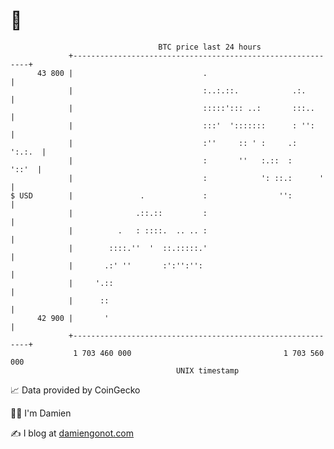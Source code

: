 * 👋

#+begin_example
                                    BTC price last 24 hours                    
                +------------------------------------------------------------+ 
         43 800 |                             .                              | 
                |                             :..:.::.            .:.        | 
                |                             :::::'::: ..:       :::..      | 
                |                             :::'  ':::::::      : '':      | 
                |                             :''     :: ' :     .:   ':.:.  | 
                |                             :       ''   :.::  :     '::'  | 
                |                             :            ': ::.:      '    | 
   $ USD        |               .             :                '':           | 
                |              .::.::         :                              | 
                |          .   : ::::.  .. .. :                              | 
                |        ::::.''  '  ::.:::::.'                              | 
                |       .:' ''       :':'':'':                               | 
                |     '.::                                                   | 
                |      ::                                                    | 
         42 900 |       '                                                    | 
                +------------------------------------------------------------+ 
                 1 703 460 000                                  1 703 560 000  
                                        UNIX timestamp                         
#+end_example
📈 Data provided by CoinGecko

🧑‍💻 I'm Damien

✍️ I blog at [[https://www.damiengonot.com][damiengonot.com]]
